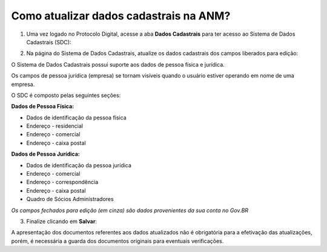 Como atualizar dados cadastrais na ANM?
=======================================

1) Uma vez logado no Protocolo Digital, acesse a aba **Dados Cadastrais** para ter acesso ao Sistema de Dados Cadastrais (SDC):

.. image:: ../imagens/tela04_logadoProtocoloDigital_dadosCadastrais.png



2) Na página do Sistema de Dados Cadastrais, atualize os dados cadastrais dos campos liberados para edição:

O Sistema de Dados Cadastrais possui suporte aos dados de pessoa física e jurídica. 

Os campos de pessoa jurídica (empresa) se tornam visíveis quando o usuário estiver operando em nome de uma empresa.

O SDC é composto pelas seguintes seções:

**Dados de Pessoa Física:**

* Dados de identificação da pessoa física
* Endereço - residencial
* Endereço - comercial
* Endereço - caixa postal

**Dados de Pessoa Jurídica:**

* Dados de identificação da pessoa jurídica
* Endereço - comercial
* Endereço - correspondência
* Endereço - caixa postal
* Quadro de Sócios Administradores


.. image:: ../imagens/tela04.1_logadoSDC.png
*Os campos fechados para edição (em cinza) são dados provenientes da sua conta no Gov.BR*


3) Finalize clicando em **Salvar**:

.. image:: ../imagens/tela04.2_confirmacaoAtualizacaoDosDados.png


A apresentação dos documentos referentes aos dados atualizados não é obrigatória para a efetivação das atualizações, porém, é necessária a guarda dos documentos originais para eventuais verificações.

